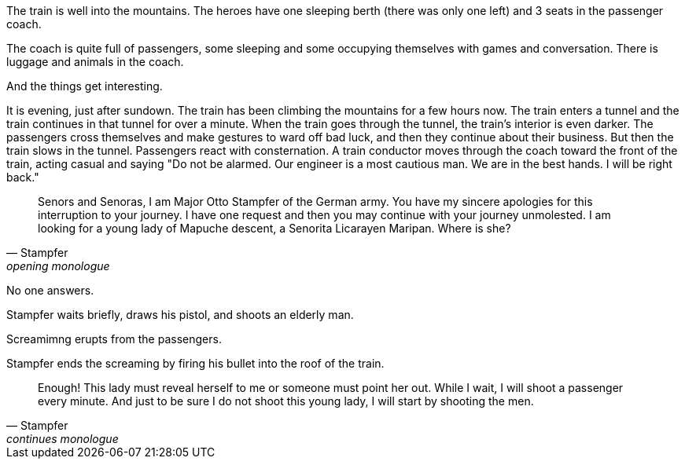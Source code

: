 

The train is well into the mountains.
The heroes have one sleeping berth (there was only one left) and 3 seats in the passenger coach.

The coach is quite full of passengers, some sleeping and some occupying themselves with games and conversation.
There is luggage and animals in the coach.

And the things get interesting.

// Do I give the heroes a chance to hear the Nazi mountaineers board the train? 
// Maybe they get a chance to seem if something is amiss but that might not be fun.

It is evening, just after sundown.
The train has been climbing the mountains for a few hours now.
The train enters a tunnel and the train continues in that tunnel for over a minute.
When the train goes through the tunnel, the train's interior is even darker. 
The passengers cross themselves and make gestures to ward off bad luck, and then they continue about their business.
But then the train slows in the tunnel. 
Passengers react with consternation.
A train conductor moves through the coach toward the front of the train, acting casual and saying "Do not be alarmed. Our engineer is a most cautious man. We are in the best hands. I will be right back."












[quote, Stampfer, opening monologue]
____
Senors and Senoras, I am Major Otto Stampfer of the German army.
You have my sincere apologies for this interruption to your journey.
I have one request and then you may continue with your journey unmolested.
I am looking for a young lady of Mapuche descent, a Senorita Licarayen Maripan.
Where is she?
____

No one answers.

Stampfer waits briefly, draws his pistol, and shoots an elderly man.

Screamimng erupts from the passengers.

Stampfer ends the screaming by firing his bullet into the roof of the train.

[quote, Stampfer, continues monologue]
____
Enough! 
This lady must reveal herself to me or someone must point her out.
While I wait, I will shoot a passenger every minute.
And just to be sure I do not shoot this young lady, I will start by shooting the men.  
____
